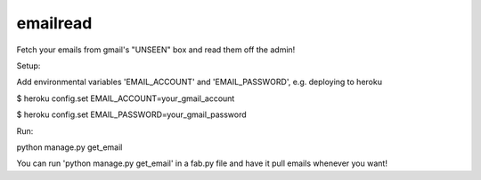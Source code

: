 emailread
=========

Fetch your emails from gmail's "UNSEEN" box and read them off the admin!

Setup:

Add environmental variables 'EMAIL_ACCOUNT' and 'EMAIL_PASSWORD', 
e.g. deploying to heroku 


$ heroku config.set EMAIL_ACCOUNT=your_gmail_account

$ heroku config.set EMAIL_PASSWORD=your_gmail_password

Run:

python manage.py get_email

You can run 'python manage.py get_email' in a fab.py file and have it pull
emails whenever you want!
